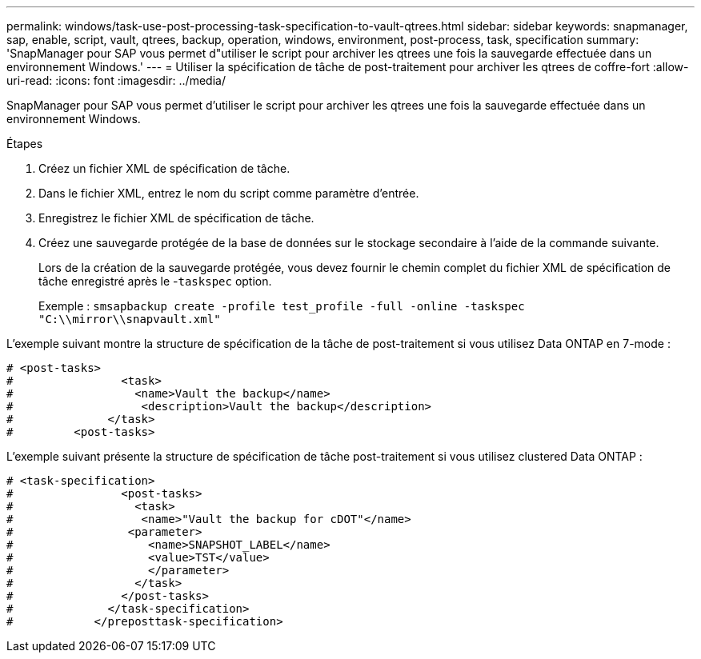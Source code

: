 ---
permalink: windows/task-use-post-processing-task-specification-to-vault-qtrees.html 
sidebar: sidebar 
keywords: snapmanager, sap, enable, script, vault, qtrees, backup, operation, windows, environment, post-process, task, specification 
summary: 'SnapManager pour SAP vous permet d"utiliser le script pour archiver les qtrees une fois la sauvegarde effectuée dans un environnement Windows.' 
---
= Utiliser la spécification de tâche de post-traitement pour archiver les qtrees de coffre-fort
:allow-uri-read: 
:icons: font
:imagesdir: ../media/


[role="lead"]
SnapManager pour SAP vous permet d'utiliser le script pour archiver les qtrees une fois la sauvegarde effectuée dans un environnement Windows.

.Étapes
. Créez un fichier XML de spécification de tâche.
. Dans le fichier XML, entrez le nom du script comme paramètre d'entrée.
. Enregistrez le fichier XML de spécification de tâche.
. Créez une sauvegarde protégée de la base de données sur le stockage secondaire à l'aide de la commande suivante.
+
Lors de la création de la sauvegarde protégée, vous devez fournir le chemin complet du fichier XML de spécification de tâche enregistré après le -`taskspec` option.

+
Exemple : `smsapbackup create -profile test_profile -full -online -taskspec "C:\\mirror\\snapvault.xml"`



L'exemple suivant montre la structure de spécification de la tâche de post-traitement si vous utilisez Data ONTAP en 7-mode :

[listing]
----
# <post-tasks>
#                <task>
#                  <name>Vault the backup</name>
#                   <description>Vault the backup</description>
#              </task>
#         <post-tasks>
----
L'exemple suivant présente la structure de spécification de tâche post-traitement si vous utilisez clustered Data ONTAP :

[listing]
----
# <task-specification>
#                <post-tasks>
#                  <task>
#                   <name>"Vault the backup for cDOT"</name>
#                 <parameter>
#                    <name>SNAPSHOT_LABEL</name>
#                    <value>TST</value>
#                    </parameter>
#                  </task>
#                </post-tasks>
#              </task-specification>
#            </preposttask-specification>
----